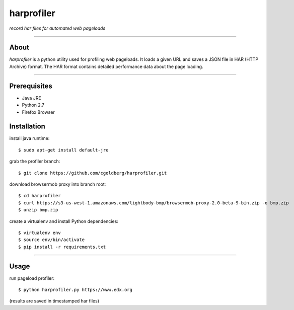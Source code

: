 harprofiler
===========

*record har files for automated web pageloads*

----

About
-----

`harprofiler` is a python utility used for profiling web pageloads.  It loads a given URL and saves a JSON file in HAR (HTTP Archive) format.  The HAR format contains detailed performance data about the page loading.

----

Prerequisites
-------------

* Java JRE
* Python 2.7
* Firefox Browser

Installation
------------

install java runtime::

    $ sudo apt-get install default-jre

grab the profiler branch::

    $ git clone https://github.com/cgoldberg/harprofiler.git

download browsermob proxy into branch root::

    $ cd harprofiler
    $ curl https://s3-us-west-1.amazonaws.com/lightbody-bmp/browsermob-proxy-2.0-beta-9-bin.zip -o bmp.zip
    $ unzip bmp.zip

create a virtualenv and install Python dependencies::

    $ virtualenv env
    $ source env/bin/activate
    $ pip install -r requirements.txt

----

Usage
------

run pageload profiler::

    $ python harprofiler.py https://www.edx.org

(results are saved in timestamped har files)
